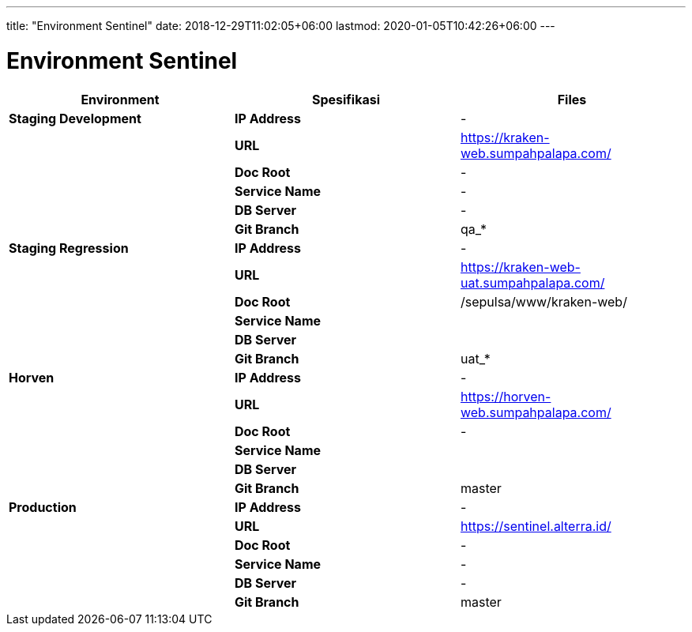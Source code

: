 ---
title: "Environment Sentinel"
date: 2018-12-29T11:02:05+06:00
lastmod: 2020-01-05T10:42:26+06:00
---

= Environment Sentinel

|===
| *Environment* | *Spesifikasi* | *Files*

| *Staging Development*
| *IP Address*
| -

|
| *URL*
| https://kraken-web.sumpahpalapa.com/

|
| *Doc Root*
| -

|
| *Service Name*
| -

|
| *DB Server*
| -

|
| *Git Branch*
| qa_*

| *Staging Regression*
| *IP Address*
| -

|
| *URL*
| https://kraken-web-uat.sumpahpalapa.com/

|
| *Doc Root*
| /sepulsa/www/kraken-web/

|
| *Service Name*
|

|
| *DB Server*
|

|
| *Git Branch*
| uat_*

| *Horven*
| *IP Address*
| -

|
| *URL*
| https://horven-web.sumpahpalapa.com/

|
| *Doc Root*
| -

|
| *Service Name*
|

|
| *DB Server*
|

|
| *Git Branch*
| master

| *Production*
| *IP Address*
| -

|
| *URL*
| https://sentinel.alterra.id/

|
| *Doc Root*
| -

|
| *Service Name*
| -

|
| *DB Server*
| -

|
| *Git Branch*
| master
|===
